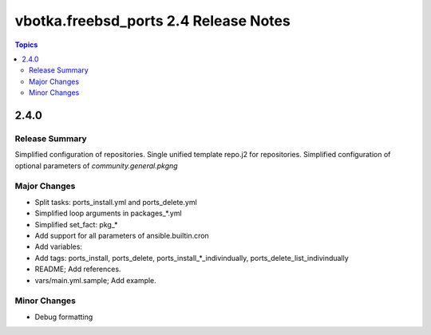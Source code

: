 ======================================
vbotka.freebsd_ports 2.4 Release Notes
======================================

.. contents:: Topics


2.4.0
=====

Release Summary
---------------
Simplified configuration of repositories. Single unified template
repo.j2 for repositories. Simplified configuration of optional
parameters of *community.general.pkgng*

Major Changes
-------------
- Split tasks: ports_install.yml and ports_delete.yml
- Simplified loop arguments in packages_*.yml
- Simplified set_fact: pkg_*
- Add support for all parameters of ansible.builtin.cron
- Add variables:
  
- Add tags: ports_install, ports_delete,
  ports_install_*_indivindually, ports_delete_list_indivindually

- README; Add references.
- vars/main.yml.sample; Add example.

Minor Changes
-------------
- Debug formatting
